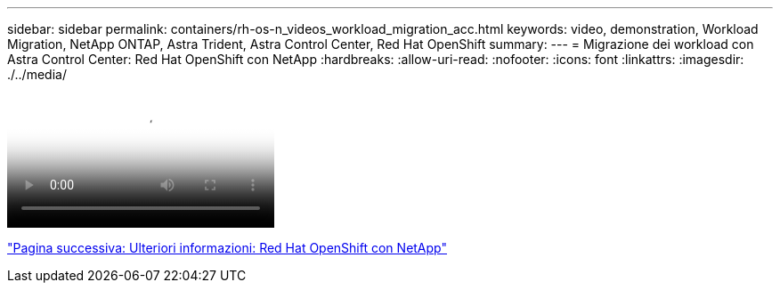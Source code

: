 ---
sidebar: sidebar 
permalink: containers/rh-os-n_videos_workload_migration_acc.html 
keywords: video, demonstration, Workload Migration, NetApp ONTAP, Astra Trident, Astra Control Center, Red Hat OpenShift 
summary:  
---
= Migrazione dei workload con Astra Control Center: Red Hat OpenShift con NetApp
:hardbreaks:
:allow-uri-read: 
:nofooter: 
:icons: font
:linkattrs: 
:imagesdir: ./../media/


video::rh-os-n_use_cases_workload_migration_using_acc.mp4[Workload Migration using Astra Control Center - Red Hat OpenShift with NetApp]
link:rh-os-n_additional_information.html["Pagina successiva: Ulteriori informazioni: Red Hat OpenShift con NetApp"]

